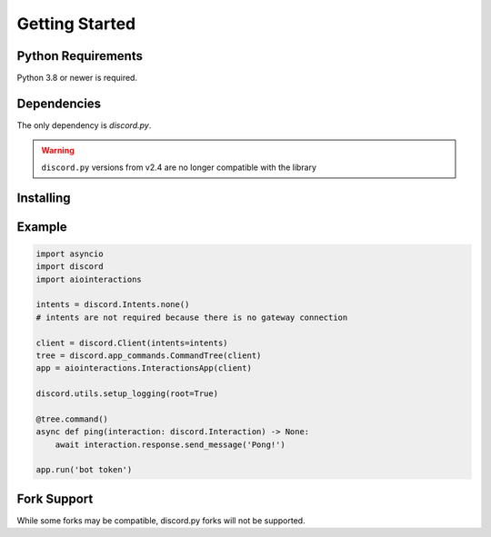 Getting Started
===============

Python Requirements
-------------------
Python 3.8 or newer is required.


Dependencies
------------
The only dependency is `discord.py`.

.. warning::

    ``discord.py`` versions from v2.4 are no longer compatible with the library


Installing
----------


.. tabs::

  .. group-tab:: Linux/MacOS

    .. code:: shell

        $ python -m pip install -U aiointeractions

  .. group-tab:: Windows

    .. code:: shell

        $ py -m pip install -U aiointeractions


Example
-------

.. code:: py

    import asyncio
    import discord
    import aiointeractions

    intents = discord.Intents.none()
    # intents are not required because there is no gateway connection

    client = discord.Client(intents=intents)
    tree = discord.app_commands.CommandTree(client)
    app = aiointeractions.InteractionsApp(client)

    discord.utils.setup_logging(root=True)

    @tree.command()
    async def ping(interaction: discord.Interaction) -> None:
        await interaction.response.send_message('Pong!')

    app.run('bot token')


Fork Support
------------
While some forks may be compatible, discord.py forks will not be supported.
